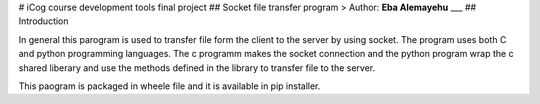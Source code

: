 # iCog course development tools final project
## Socket file transfer program
> Author: **Eba Alemayehu**
___
## Introduction 

In general this parogram is used to transfer file form the client to the server by using socket. The program uses both C and python programming languages. The c programm makes the socket connection and the python program wrap the c shared liberary and use the methods defined in the library to transfer file to the server. 

This paogram is packaged in wheele file and it is available in pip installer. 



